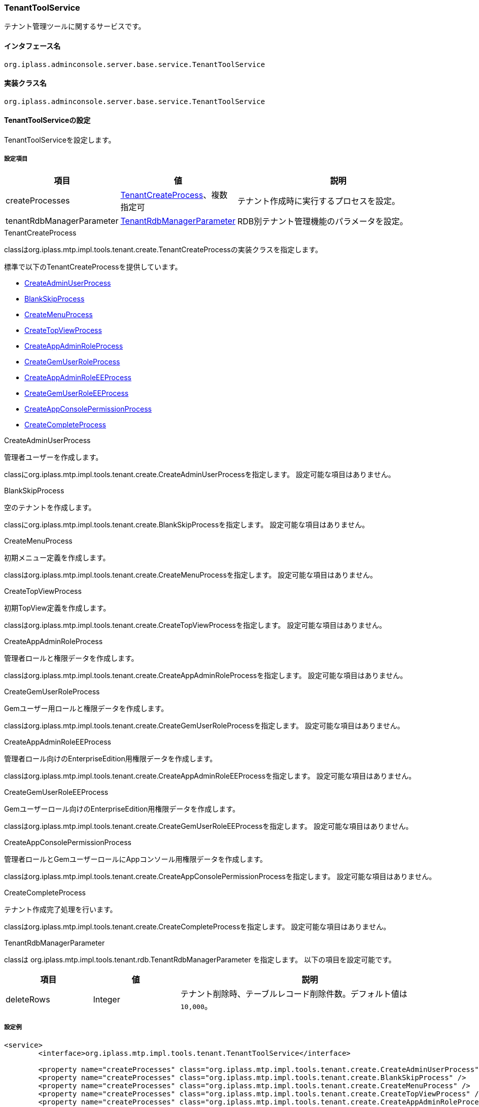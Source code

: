 [[TenantToolService]]
=== TenantToolService
テナント管理ツールに関するサービスです。

==== インタフェース名
----
org.iplass.adminconsole.server.base.service.TenantToolService
----

==== 実装クラス名
----
org.iplass.adminconsole.server.base.service.TenantToolService
----

==== TenantToolServiceの設定
TenantToolServiceを設定します。

===== 設定項目
[cols="1,1,3", options="header"]
|===
| 項目 | 値 | 説明
| createProcesses | <<TenantCreateProcess>>、複数指定可 | テナント作成時に実行するプロセスを設定。
| tenantRdbManagerParameter | <<TenantRdbManagerParameter>> | RDB別テナント管理機能のパラメータを設定。
|===

[[TenantCreateProcess]]
.TenantCreateProcess
classはorg.iplass.mtp.impl.tools.tenant.create.TenantCreateProcessの実装クラスを指定します。

標準で以下のTenantCreateProcessを提供しています。

* <<CreateAdminUserProcess>>
* <<BlankSkipProcess>>
* <<CreateMenuProcess>>
* <<CreateTopViewProcess>>
* <<CreateAppAdminRoleProcess>>
* <<CreateGemUserRoleProcess>>
* <<CreateAppAdminRoleEEProcess>>
* <<CreateGemUserRoleEEProcess>>
* <<CreateAppConsolePermissionProcess>>
* <<CreateCompleteProcess>>

[[CreateAdminUserProcess]]
.CreateAdminUserProcess
管理者ユーザーを作成します。

classにorg.iplass.mtp.impl.tools.tenant.create.CreateAdminUserProcessを指定します。
設定可能な項目はありません。

[[BlankSkipProcess]]
.BlankSkipProcess
空のテナントを作成します。

classにorg.iplass.mtp.impl.tools.tenant.create.BlankSkipProcessを指定します。
設定可能な項目はありません。

[[CreateMenuProcess]]
.CreateMenuProcess
初期メニュー定義を作成します。

classはorg.iplass.mtp.impl.tools.tenant.create.CreateMenuProcessを指定します。
設定可能な項目はありません。

[[CreateTopViewProcess]]
.CreateTopViewProcess
初期TopView定義を作成します。

classはorg.iplass.mtp.impl.tools.tenant.create.CreateTopViewProcessを指定します。
設定可能な項目はありません。

[[CreateAppAdminRoleProcess]]
.CreateAppAdminRoleProcess
管理者ロールと権限データを作成します。

classはorg.iplass.mtp.impl.tools.tenant.create.CreateAppAdminRoleProcessを指定します。
設定可能な項目はありません。

[[CreateGemUserRoleProcess]]
.CreateGemUserRoleProcess
Gemユーザー用ロールと権限データを作成します。

classはorg.iplass.mtp.impl.tools.tenant.create.CreateGemUserRoleProcessを指定します。
設定可能な項目はありません。

[[CreateAppAdminRoleEEProcess]]
.[.eeonly]#CreateAppAdminRoleEEProcess#
管理者ロール向けのEnterpriseEdition用権限データを作成します。

classはorg.iplass.mtp.impl.tools.tenant.create.CreateAppAdminRoleEEProcessを指定します。
設定可能な項目はありません。

[[CreateGemUserRoleEEProcess]]
.[.eeonly]#CreateGemUserRoleEEProcess#
Gemユーザーロール向けのEnterpriseEdition用権限データを作成します。

classはorg.iplass.mtp.impl.tools.tenant.create.CreateGemUserRoleEEProcessを指定します。
設定可能な項目はありません。

[[CreateAppConsolePermissionProcess]]
.[.eeonly]#CreateAppConsolePermissionProcess#
管理者ロールとGemユーザーロールにAppコンソール用権限データを作成します。

classはorg.iplass.mtp.impl.tools.tenant.create.CreateAppConsolePermissionProcessを指定します。
設定可能な項目はありません。

[[CreateCompleteProcess]]
.CreateCompleteProcess
テナント作成完了処理を行います。

classはorg.iplass.mtp.impl.tools.tenant.create.CreateCompleteProcessを指定します。
設定可能な項目はありません。


[[TenantRdbManagerParameter]]
.TenantRdbManagerParameter
classは org.iplass.mtp.impl.tools.tenant.rdb.TenantRdbManagerParameter を指定します。
以下の項目を設定可能です。

[cols="1,1,3", options="header"]
|====================
| 項目 | 値 | 説明
| deleteRows | Integer a| テナント削除時、テーブルレコード削除件数。デフォルト値は `10,000`。
|====================

===== 設定例
[source, xml]
----
<service>
	<interface>org.iplass.mtp.impl.tools.tenant.TenantToolService</interface>

	<property name="createProcesses" class="org.iplass.mtp.impl.tools.tenant.create.CreateAdminUserProcess" />
	<property name="createProcesses" class="org.iplass.mtp.impl.tools.tenant.create.BlankSkipProcess" />
	<property name="createProcesses" class="org.iplass.mtp.impl.tools.tenant.create.CreateMenuProcess" />
	<property name="createProcesses" class="org.iplass.mtp.impl.tools.tenant.create.CreateTopViewProcess" />
	<property name="createProcesses" class="org.iplass.mtp.impl.tools.tenant.create.CreateAppAdminRoleProcess" />
	<property name="createProcesses" class="org.iplass.mtp.impl.tools.tenant.create.CreateGemUserRoleProcess" />

	<!-- for ee -->
	<property name="createProcesses" class="org.iplass.mtp.impl.tools.tenant.create.CreateAppAdminRoleEEProcess" />
	<property name="createProcesses" class="org.iplass.mtp.impl.tools.tenant.create.CreateGemUserRoleEEProcess" />
	<!-- for appconsole -->
	<property name="createProcesses" class="org.iplass.mtp.impl.tools.tenant.create.CreateAppConsolePermissionProcess" />

	<property name="createProcesses" class="org.iplass.mtp.impl.tools.tenant.create.CreateCompleteProcess" />

	<!-- TenartRdbManagerパラメータ -->
	<property name="tenantRdbManagerParameter" class="org.iplass.mtp.impl.tools.tenant.rdb.TenantRdbManagerParameter">
		<!-- テナント削除時のレコード削除件数。デフォルト値は 10,000 -->
		<!--
		<property name="deleteRows" value="10000" />
		-->
	</property>
</service>
----
